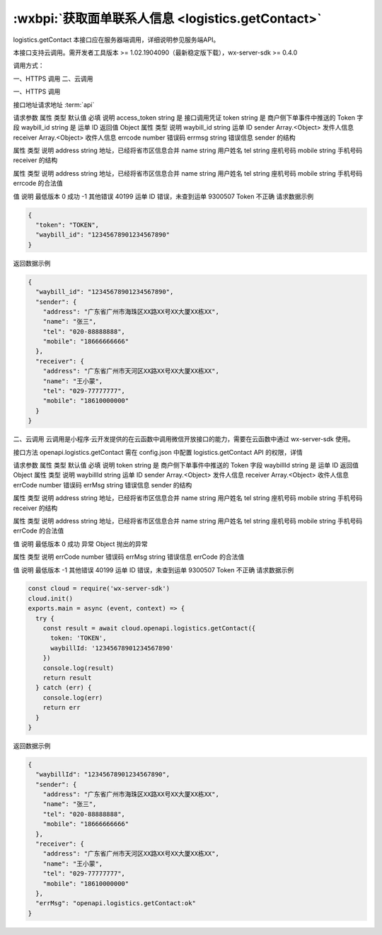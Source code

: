:wxbpi:`获取面单联系人信息 <logistics.getContact>`
============================================================

logistics.getContact
本接口应在服务器端调用，详细说明参见服务端API。

本接口支持云调用。需开发者工具版本 >= 1.02.1904090（最新稳定版下载），wx-server-sdk >= 0.4.0



调用方式：

一、HTTPS 调用
二、云调用

一、HTTPS 调用

接口地址请求地址 :term:`api`

.. http:post:: express/delivery/contact/get?access_token=ACCESS_TOKEN

请求参数
属性	类型	默认值	必填	说明
access_token	string		是	接口调用凭证
token	string		是	商户侧下单事件中推送的 Token 字段
waybill_id	string		是	运单 ID
返回值
Object
属性	类型	说明
waybill_id	string	运单 ID
sender	Array.<Object>	发件人信息
receiver	Array.<Object>	收件人信息
errcode	number	错误码
errmsg	string	错误信息
sender 的结构

属性	类型	说明
address	string	地址，已经将省市区信息合并
name	string	用户姓名
tel	string	座机号码
mobile	string	手机号码
receiver 的结构

属性	类型	说明
address	string	地址，已经将省市区信息合并
name	string	用户姓名
tel	string	座机号码
mobile	string	手机号码
errcode 的合法值

值	说明	最低版本
0	成功
-1	其他错误
40199	运单 ID 错误，未查到运单
9300507	Token 不正确
请求数据示例

.. code:: json

  {
    "token": "TOKEN",
    "waybill_id": "12345678901234567890"
  }
返回数据示例

.. code:: json

  {
    "waybill_id": "12345678901234567890",
    "sender": {
      "address": "广东省广州市海珠区XX路XX号XX大厦XX栋XX",
      "name": "张三",
      "tel": "020-88888888",
      "mobile": "18666666666"
    },
    "receiver": {
      "address": "广东省广州市天河区XX路XX号XX大厦XX栋XX",
      "name": "王小蒙",
      "tel": "029-77777777",
      "mobile": "18610000000"
    }
  }

二、云调用
云调用是小程序·云开发提供的在云函数中调用微信开放接口的能力，需要在云函数中通过 wx-server-sdk 使用。

接口方法
openapi.logistics.getContact
需在 config.json 中配置 logistics.getContact API 的权限，详情

请求参数
属性	类型	默认值	必填	说明
token	string		是	商户侧下单事件中推送的 Token 字段
waybillId	string		是	运单 ID
返回值
Object
属性	类型	说明
waybillId	string	运单 ID
sender	Array.<Object>	发件人信息
receiver	Array.<Object>	收件人信息
errCode	number	错误码
errMsg	string	错误信息
sender 的结构

属性	类型	说明
address	string	地址，已经将省市区信息合并
name	string	用户姓名
tel	string	座机号码
mobile	string	手机号码
receiver 的结构

属性	类型	说明
address	string	地址，已经将省市区信息合并
name	string	用户姓名
tel	string	座机号码
mobile	string	手机号码
errCode 的合法值

值	说明	最低版本
0	成功
异常
Object
抛出的异常

属性	类型	说明
errCode	number	错误码
errMsg	string	错误信息
errCode 的合法值

值	说明	最低版本
-1	其他错误
40199	运单 ID 错误，未查到运单
9300507	Token 不正确
请求数据示例

.. code::

  const cloud = require('wx-server-sdk')
  cloud.init()
  exports.main = async (event, context) => {
    try {
      const result = await cloud.openapi.logistics.getContact({
        token: 'TOKEN',
        waybillId: '12345678901234567890'
      })
      console.log(result)
      return result
    } catch (err) {
      console.log(err)
      return err
    }
  }

返回数据示例


.. code:: json

  {
    "waybillId": "12345678901234567890",
    "sender": {
      "address": "广东省广州市海珠区XX路XX号XX大厦XX栋XX",
      "name": "张三",
      "tel": "020-88888888",
      "mobile": "18666666666"
    },
    "receiver": {
      "address": "广东省广州市天河区XX路XX号XX大厦XX栋XX",
      "name": "王小蒙",
      "tel": "029-77777777",
      "mobile": "18610000000"
    },
    "errMsg": "openapi.logistics.getContact:ok"
  }
